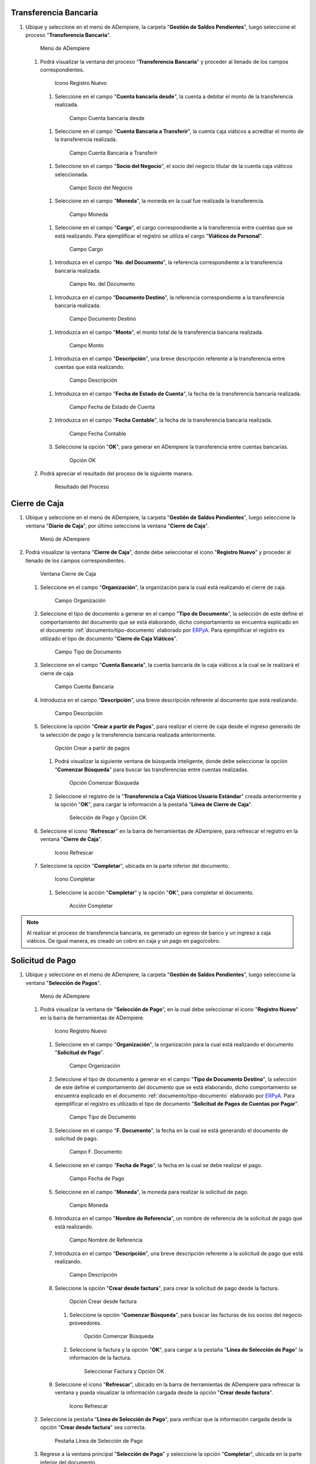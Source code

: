 .. _documento/caja-viaticos:
.. _ERPyA: http://erpya.com

**Transferencia Bancaria**
--------------------------

#. Ubique y seleccione en el menú de ADempiere, la carpeta "**Gestión de Saldos Pendientes**", luego seleccione el proceso "**Transferencia Bancaria**".

   .. figure:: resources/menu1.png
      :alt: Menú de ADempiere

      Menú de ADempiere

   #. Podrá visualizar la ventana del proceso "**Transferencia Bancaria**" y proceder al llenado de los campos correspondientes.

      .. figure:: resources/ventana1.png
         :alt: Icono Registro Nuevo

         Icono Registro Nuevo

      #.  Seleccione en el campo "**Cuenta bancaria desde**", la cuenta a debitar el monto de la transferencia realizada.

         .. figure:: resources/cuentadesde1.png
            :alt: Campo Cuenta bancaria desde

            Campo Cuenta bancaria desde

      #.  Seleccione en el campo "**Cuenta Bancaria a Transferir**", la cuenta caja viáticos a acreditar el monto de la transferencia realizada.

         .. figure:: resources/cuentahasta1.png
            :alt: Campo Cuenta Bancaria a Transferir

            Campo Cuenta Bancaria a Transferir

      #.  Seleccione en el campo "**Socio del Negocio**", el socio del negocio titular de la cuenta caja viáticos seleccionada.

         .. figure:: resources/socio1.png
            :alt: Campo Socio del Negocio

            Campo Socio del Negocio

      #.  Seleccione en el campo "**Moneda**", la moneda en la cual fue realizada la transferencia.

         .. figure:: resources/moneda1.png
            :alt: Campo Moneda

            Campo Moneda

      #.  Seleccione en el campo "**Cargo**", el cargo correspondiente a la transferencia entre cuentas que se está realizando. Para ejemplificar el registro se utiliza el cargo "**Viáticos de Personal**".

         .. figure:: resources/cargo1.png
            :alt: Campo Cargo

            Campo Cargo

      #.  Introduzca en el campo "**No. del Documento**", la referencia correspondiente a la transferencia bancaria realizada.

         .. figure:: resources/referenciab1.png
            :alt: Campo No. del Documento

            Campo No. del Documento

      #.  Introduzca en el campo "**Documento Destino**", la referencia correspondiente a la transferencia bancaria realizada.

         .. figure:: resources/referenciab2.png
            :alt: Campo Documento Destino

            Campo Documento Destino

      #.  Introduzca en el campo "**Monto**", el monto total de la transferencia bancaria realizada.

         .. figure:: resources/monto1.png
            :alt: Campo Monto

            Campo Monto

      #.  Introduzca en el campo "**Descripción**", una breve descripción referente a la transferencia entre cuentas que está realizando.

         .. figure:: resources/descripcion1.png
            :alt: Campo Descripción

            Campo Descripción

      #. Introduzca en el campo "**Fecha de Estado de Cuenta**", la fecha de la transferencia bancaria realizada.

         .. figure:: resources/fecha1.png
            :alt: Campo Fecha de Estado de Cuenta

            Campo Fecha de Estado de Cuenta

      #. Introduzca en el campo "**Fecha Contable**", la fecha de la transferencia bancaria realizada.

         .. figure:: resources/fecha2.png
            :alt: Campo Fecha Contable

            Campo Fecha Contable

      #. Seleccione la opción "**OK**", para generar en ADempiere la transferencia entre cuentas bancarias.

         .. figure:: resources/ok1.png
            :alt: Opción OK

            Opción OK

   #. Podrá apreciar el resultado del proceso de la siguiente manera.

      .. figure:: resources/resultado1.png
         :alt: Resultado del Proceso

         Resultado del Proceso

**Cierre de Caja**
------------------

#. Ubique y seleccione en el menú de ADempiere, la carpeta "**Gestión de Saldos Pendientes**", luego seleccione la ventana "**Diario de Caja**", por último seleccione la ventana "**Cierre de Caja**".

   .. figure:: resources/menu2.png
      :alt: Menú de ADempiere

      Menú de ADempiere

#. Podrá visualizar la ventana "**Cierre de Caja**", donde debe seleccionar el icono "**Registro Nuevo**" y proceder al llenado de los campos correspondientes.

   .. figure:: resources/nuevo.png
      :alt: Ventana Cierre de Caja

      Ventana Cierre de Caja

   #. Seleccione en el campo "**Organización**", la organización para la cual está realizando el cierre de caja.

      .. figure:: resources/org1.png
         :alt: Campo Organización

         Campo Organización

   #. Seleccione el tipo de documento a generar en el campo "**Tipo de Documento**", la selección de este define el comportamiento del documento que se está elaborando, dicho comportamiento se encuentra explicado en el documento :ref:`documento/tipo-documento` elaborado por `ERPyA`_. Para ejemplificar el registro es utilizado el tipo de documento "**Cierre de Caja Viáticos**".

      .. figure:: resources/tipodoc1.png
         :alt: Campo Tipo de Documento

         Campo Tipo de Documento

   #. Seleccione en el campo "**Cuenta Bancaria**", la cuenta bancaria de la caja viáticos a la cual se le realizará el cierre de caja.

      .. figure:: resources/cuentacierre1.png
         :alt: Campo Cuenta Bancaria

         Campo Cuenta Bancaria

   #. Introduzca en el campo "**Descripción**", una breve descripción referente al documento que está realizando.

      .. figure:: resources/descripcion2.png
         :alt: Campo Descripción

         Campo Descripción

   #. Seleccione la opción "**Crear a partir de Pagos**", para realizar el cierre de caja desde el ingreso generado de la selección de pago y la transferencia bancaria realizada anteriormente.

      .. figure:: resources/crearpartir1.png
         :alt: Opción Crear a partir de pagos

         Opción Crear a partir de pagos

      #. Podrá visualizar la siguiente ventana de búsqueda inteligente, donde debe seleccionar la opción "**Comenzar Búsqueda**" para buscar las transferencias entre cuentas realizadas.

         .. figure:: resources/comenzarb1.png
            :alt: Opción Comenzar Búsqueda

            Opción Comenzar Búsqueda

      #. Seleccione el registro de la "**Transferencia a Caja Viáticos Usuario Estándar**" creada anteriormente y la opción "**OK**", para cargar la información a la pestaña "**Línea de Cierre de Caja**".

         .. figure:: resources/seleccionar1.png
            :alt: Selección de Pago y Opción OK

            Selección de Pago y Opción OK

   #. Seleccione el icono "**Refrescar**" en la barra de herramientas de ADempiere, para refrescar el registro en la ventana "**Cierre de Caja**".

      .. figure:: resources/refrescar1.png
         :alt: Icono Refrescar

         Icono Refrescar

   #. Seleccione la opción "**Completar**", ubicada en la parte inferior del documento.

      .. figure:: resources/completar1.png
         :alt: Icono Completar

         Icono Completar

      #. Seleccione la acción "**Completar**" y la opción "**OK**", para completar el documento.

         .. figure:: resources/accion.png
            :alt: Acción Completar

            Acción Completar

.. note::

   Al realizar el proceso de transferencia bancaria, es generado un egreso de banco y un ingreso a caja viáticos. De igual manera, es creado un cobro en caja y un pago en pago/cobro.

**Solicitud de Pago**
---------------------

#. Ubique y seleccione en el menú de ADempiere, la carpeta "**Gestión de Saldos Pendientes**", luego seleccione la ventana "**Selección de Pagos**".

   .. figure:: resources/menu3.png
      :alt: Menú de ADempiere

      Menú de ADempiere

   #. Podrá visualizar la ventana de "**Selección de Pago**", en la cual debe seleccionar el icono "**Registro Nuevo**" en la barra de herramientas de ADempiere.

      .. figure:: resources/nuevo2.png
         :alt: Icono Registro Nuevo

         Icono Registro Nuevo

      #. Seleccione en el campo "**Organización**", la organización para    la cual está realizando el documento "**Solicitud de Pago**".

         .. figure:: resources/org2.png
            :alt: Campo Organización

            Campo Organización

      #. Seleccione el tipo de documento a generar en el campo "**Tipo de Documento Destino**", la selección de este define el comportamiento del documento que se está elaborando, dicho comportamiento se encuentra explicado en el documento :ref:`documento/tipo-documento` elaborado por `ERPyA`_. Para ejemplificar el registro es utilizado el tipo de documento "**Solicitud de Pagos de Cuentas por Pagar**".

         .. figure:: resources/tipodoc2.png
            :alt: Campo Tipo de Documento

            Campo Tipo de Documento

      #. Seleccione en el campo "**F. Documento**", la fecha en la cual se está generando el documento de solicitud de pago.

         .. figure:: resources/fecha3.png
            :alt: Campo F. Documento

            Campo F. Documento

      #. Seleccione en el campo "**Fecha de Pago**", la fecha en la cual se debe realizar el pago.

         .. figure:: resources/fecha4.png
            :alt: Campo Fecha de Pago

            Campo Fecha de Pago

      #. Seleccione en el campo "**Moneda**", la moneda para realizar la solicitud de pago.

         .. figure:: resources/moneda2.png
            :alt: Campo Moneda

            Campo Moneda

      #. Introduzca en el campo "**Nombre de Referencia**", un nombre de referencia de la solicitud de pago que está realizando.

         .. figure:: resources/nombre1.png
            :alt: Campo Nombre de Referencia

            Campo Nombre de Referencia

      #. Introduzca en el campo "**Descripción**", una breve descripción referente a la solicitud de pago que está realizando.

         .. figure:: resources/descripcion3.png
            :alt: Campo Descripción

            Campo Descripción

      #. Seleccione la opción "**Crear desde factura**", para crear la solicitud de pago desde la factura.

         .. figure:: resources/crearpartir2.png
            :alt: Campo Crear desde factura

            Opción Crear desde factura

         #. Seleccione la opción "**Comenzar Búsqueda**", para buscar las facturas de los socios del negocio proveedores.

            .. figure:: resources/comenzarb2.png
               :alt: Opción Comenzar Búsqueda

               Opción Comenzar Búsqueda

         #. Seleccione la factura y la opción "**OK**", para cargar a la pestaña "**Línea de Selección de Pago**" la información de la factura.

            .. figure:: resources/seleccionar2.png
               :alt: Seleccionar Factura y Opción OK

               Seleccionar Factura y Opción OK

      #. Seleccione el icono "**Refrescar**", ubicado en la barra de herramientas de ADempiere para refrescar la ventana y pueda visualizar la información cargada desde la opción "**Crear desde factura**".

         .. figure:: resources/refrescar2.png
            :alt: Icono Refrescar

            Icono Refrescar

   #. Seleccione la pestaña "**Línea de Selección de Pago**", para verificar que la información cargada desde la opción "**Crear desde factura**" sea correcta.

      .. figure:: resources/linea1.png
         :alt: Pestaña Línea de Selección de Pago

         Pestaña Línea de Selección de Pago

   #. Regrese a la ventana principal "**Selección de Pago**" y seleccione la opción "**Completar**", ubicada en la parte inferior del documento.

      .. figure:: resources/completar2.png
         :alt: Opción Completar

         Opción Completar

      #. Seleccione la acción "**Completar**" y la opción "**OK**", para completar el documento.

         .. figure:: resources/accion.png
            :alt: Acción Completar

            Acción Completar

**Selección de Pago**
---------------------

#. Ubique y seleccione en el menú de ADempiere, la carpeta "**Gestión de Saldos Pendientes**", luego seleccione la ventana "**Selección de Pagos**".

   .. figure:: resources/menu3.png
      :alt: Menú de ADempiere

      Menú de ADempiere

   #. Podrá visualizar la ventana de "**Selección de Pago**", en la cual debe seleccionar el icono "**Registro Nuevo**" en la barra de herramientas de ADempiere.

      .. figure:: resources/nuevo2.png
         :alt: Icono Registro Nuevo

         Icono Registro Nuevo

      #. Seleccione en el campo "**Organización**", la organización para la cual está realizando el documento "**Selección de Pago**".

         .. figure:: resources/org2.png
            :alt: Campo Organización

            Campo Organización

      #. Seleccione el tipo de documento a generar en el campo "**Tipo de Documento Destino**", la selección de este define el comportamiento del documento que se está elaborando, dicho comportamiento se encuentra explicado en el documento :ref:`documento/tipo-documento` elaborado por `ERPyA`_. Para ejemplificar el registro es utilizado el tipo de documento "**Selección de Pagos de Cuentas por Pagar**".

         .. figure:: resources/tipodoc3.png
            :alt: Campo Tipo de Documento

            Campo Tipo de Documento

      #. Seleccione en el campo "**F. Documento**", la fecha en la cual se está generando el documento de selección de pago.

         .. figure:: resources/fecha5.png
            :alt: Campo F. Documento

            Campo F. Documento

      #. Seleccione en el campo "**Fecha de Pago**", la fecha en la cual se debe realizar el pago.

         .. figure:: resources/fecha6.png
            :alt: Campo Fecha de Pago

            Campo Fecha de Pago

      #. Seleccione en el campo "**Cuenta Bancaria**", la cuenta bancaria de la caja viáticos a la que se le realizará el egreso monetario.

         .. figure:: resources/cuentab.png
            :alt: Campo Cuenta Bancaria

            Campo Cuenta Bancaria

      #. Introduzca en el campo "**Nombre de Referencia**", un nombre de referencia de la selección de pago que está realizando.

         .. figure:: resources/nombre2.png
            :alt: Campo Nombre de Referencia

            Campo Nombre de Referencia

      #. Introduzca en el campo "**Descripción**", una breve descripción referente a la selección de pago que está realizando.

         .. figure:: resources/descripcion4.png
            :alt: Campo Descripción

            Campo Descripción

      #. Seleccione la opción "**Crear desde selección de pago**", para crear la selección de pago desde la solicitud de pago creada anteriormente.

         .. figure:: resources/crearpartir3.png
            :alt: Campo Crear desde factura

            Opción Crear desde factura

         #. Seleccione en el campo "**Selección de Pago**", la solicitud de pago realizada anteriormente.

            .. figure:: resources/selep.png
               :alt: Campo Selección de Pago

               Campo Selección de Pago

         #. Seleccione la opción "**Comenzar Búsqueda**", para buscar las facturas de los socios del negocio proveedores.

            .. figure:: resources/comenzarb3.png
               :alt: Opción Comenzar Búsqueda

               Opción Comenzar Búsqueda

         #. Seleccione la solicitud de pago y la opción "**OK**", para cargar a la pestaña "**Línea de Selección de Pago**" la información de la solicitud de pago realizada anteriormente.

            .. figure:: resources/seleccionar3.png
               :alt: Seleccionar Factura y Opción OK

               Seleccionar Factura y Opción OK

      #. Seleccione el icono "**Refrescar**", ubicado en la barra de herramientas de ADempiere para refrescar la ventana y pueda visualizar la información cargada desde la opción "**Crear desde selección de pago**".

         .. figure:: resources/refrescar3.png
            :alt: Icono Refrescar

            Icono Refrescar

   #. Seleccione la pestaña "**Línea de Selección de Pago**", para verificar que la información cargada desde la opción "**Crear desde selección de pago**" sea correcta.

      .. figure:: resources/linea2.png
         :alt: Pestaña Línea de Selección de Pago

         Pestaña Línea de Selección de Pago

   #. Regrese a la ventana principal "**Selección de Pago**" y seleccione la opción "**Completar**", ubicada en la parte inferior del documento.

      .. figure:: resources/completar3.png
         :alt: Opción Completar

         Opción Completar

      #. Seleccione la acción "**Completar**" y la opción "**OK**", para completar el documento.

         .. figure:: resources/accion.png
            :alt: Acción Completar

            Acción Completar

**Imprimir / Exportar Pagos**
-----------------------------

#. Ubique y seleccione en el menú de ADempiere, la carpeta "**Gestión de Saldos Pendientes**", luego seleccione ventana "**Imprimir / Exportar Pagos**".

   .. figure:: resources/menu4.png
      :alt: Menú de ADempiere

      Menú de ADempiere

   #. Podrá visualizar la ventana "**Imprimir / Exportar Pagos**" y proceder al llenado de los campos correspondientes.

      .. figure:: resources/ventana2.png
         :alt: Ventana Imprimir / Exportar Pagos

         Ventana Imprimir / Exportar Pagos

   #. Seleccione en el campo "**Selección de Pago**", la selección de pago realizada anteriormente.

      .. figure:: resources/selep2.png
         :alt: Campo Selección de Pago

         Campo Selección de Pago

   #. Seleccione la opción "**Exportar Registros**", para realizar la exportación de los registros de la caja viáticos.

      .. figure:: resources/exportar.png
         :alt: Opción Exportar Registros

         Opción Exportar Registros

   #. Podrá visualizar la siguiente ventana con el mensaje de "**Registro guardado**".

      .. figure:: resources/resultado2.png
         :alt: Ventana de Registro guardado

         Ventana de Registro guardado

.. note::

   Al realizar el proceso de selección de pago, es generado un egreso de caja viáticos por el monto ingresado en el documento "**Selección de Pago**".

**Consultar Pago Generado**
---------------------------

#. Al consultar la pestaña "**Pago Generado**", de la ventana "**Selección de Pago**", se puede apreciar el registro del pago en la caja viáticos seleccionada en la selección de pago.

   .. figure:: resources/pagog.png
      :alt: Pestaña Pago Generado

      Pestaña Pago Generado

**Consultar Registro en Caja**
------------------------------

#. Al consultar el registro creado en caja, se puede apreciar el registro de la selección de pago de la siguiente manera.

   .. figure:: resources/caja.png
      :alt: Ventana Caja

      Ventana Caja

.. warning::

   Si el monto total de la transferencia bancaria realizada anteriormente a la caja viáticos del empleado es mayor al monto total gastado por el mismo, es necesario que se realice una transferencia bancaria por el excedente del monto, antes de realizar el cierre de la caja viáticos del empleado nuevamente. 

**Transferencia Bancaria**
--------------------------

#. Ubique y seleccione en el menú de ADempiere, la carpeta "**Gestión de Saldos Pendientes**", luego seleccione el proceso "**Transferencia Bancaria**".

   .. figure:: resources/menu1.png
      :alt: Menú de ADempiere

      Menú de ADempiere

   #. Podrá visualizar la ventana del proceso "**Transferencia Bancaria**" y proceder al llenado de los campos correspondientes.

      .. figure:: resources/ventana1.png
         :alt: Icono Registro Nuevo

         Icono Registro Nuevo

      #.  Seleccione en el campo "**Cuenta bancaria desde**", la cuenta caja viáticos a debitar el monto de la transferencia realizada.

         .. figure:: resources/cuentadesde2.png
            :alt: Campo Cuenta bancaria desde

            Campo Cuenta bancaria desde

      #.  Seleccione en el campo "**Cuenta Bancaria a Transferir**", la cuenta a acreditar el monto de la transferencia realizada.

         .. figure:: resources/cuentahasta2.png
            :alt: Campo Cuenta Bancaria a Transferir

            Campo Cuenta Bancaria a Transferir

      #.  Seleccione en el campo "**Socio del Negocio**", el socio del negocio titular de la cuenta bancaria seleccionada para acreditar el monto de la transferencia realizada.

         .. figure:: resources/socio2.png
            :alt: Campo Socio del Negocio

            Campo Socio del Negocio

      #.  Seleccione en el campo "**Moneda**", la moneda en la cual fue realizada la transferencia.

         .. figure:: resources/moneda3.png
            :alt: Campo Moneda

            Campo Moneda

      #.  Seleccione en el campo "**Cargo**", el cargo correspondiente a la transferencia entre cuentas que se está realizando. Para ejemplificar el registro se utiliza el cargo "**Viáticos de Personal**".

         .. figure:: resources/cargo2.png
            :alt: Campo Cargo

            Campo Cargo

      #.  Introduzca en el campo "**No. del Documento**", la referencia correspondiente a la transferencia bancaria realizada.

         .. figure:: resources/referenciab3.png
            :alt: Campo No. del Documento

            Campo No. del Documento

      #.  Introduzca en el campo "**Documento Destino**", la referencia correspondiente a la transferencia bancaria realizada.

         .. figure:: resources/referenciab4.png
            :alt: Campo Documento Destino

            Campo Documento Destino

      #.  Introduzca en el campo "**Monto**", el monto total de la transferencia bancaria realizada.

         .. figure:: resources/monto2.png
            :alt: Campo Monto

            Campo Monto

      #.  Introduzca en el campo "**Descripción**", una breve descripción referente a la transferencia entre cuentas que está realizando.

         .. figure:: resources/descripcion5.png
            :alt: Campo Descripción

            Campo Descripción

      #. Introduzca en el campo "**Fecha de Estado de Cuenta**", la fecha de la transferencia bancaria realizada.

         .. figure:: resources/fecha7.png
            :alt: Campo Fecha de Estado de Cuenta

            Campo Fecha de Estado de Cuenta

      #. Introduzca en el campo "**Fecha Contable**", la fecha de la transferencia bancaria realizada.

         .. figure:: resources/fecha8.png
            :alt: Campo Fecha Contable

            Campo Fecha Contable

      #. Seleccione la opción "**OK**", para generar en ADempiere la transferencia entre cuentas bancarias.

         .. figure:: resources/ok2.png
            :alt: Opción OK

            Opción OK

   #. Podrá apreciar el resultado del proceso de la siguiente manera.

      .. figure:: resources/resultado3.png
         :alt: Resultado del Proceso

         Resultado del Proceso

**Cierre de Caja**
------------------

#. Ubique y seleccione en el menú de ADempiere, la carpeta "**Gestión de Saldos Pendientes**", luego seleccione la ventana "**Diario de Caja**", por último seleccione la ventana "**Cierre de Caja**".

   .. figure:: resources/menu2.png
      :alt: Menú de ADempiere

      Menú de ADempiere

#. Podrá visualizar la ventana "**Cierre de Caja**", donde debe seleccionar el icono "**Registro Nuevo**" y proceder al llenado de los campos correspondientes.

   .. figure:: resources/nuevo.png
      :alt: Ventana Cierre de Caja

      Ventana Cierre de Caja

   #. Seleccione en el campo "**Organización**", la organización para la cual está realizando el cierre de caja.

      .. figure:: resources/org1.png
         :alt: Campo Organización

         Campo Organización

   #. Seleccione el tipo de documento a generar en el campo "**Tipo de Documento**", la selección de este define el comportamiento del documento que se está elaborando, dicho comportamiento se encuentra explicado en el documento :ref:`documento/tipo-documento` elaborado por `ERPyA`_. Para ejemplificar el registro es utilizado el tipo de documento "**Cierre de Caja Viáticos**".

      .. figure:: resources/tipodoc1.png
         :alt: Campo Tipo de Documento

         Campo Tipo de Documento

   #. Seleccione en el campo "**Cuenta Bancaria**", la cuenta bancaria de la caja viáticos a la cual se le realizará el cierre de caja.

      .. figure:: resources/cuentacierre2.png
         :alt: Campo Cuenta Bancaria

         Campo Cuenta Bancaria

   #. Introduzca en el campo "**Descripción**", una breve descripción referente al documento que está realizando.

      .. figure:: resources/descripcion6.png
         :alt: Campo Descripción

         Campo Descripción

   #. Seleccione la opción "**Crear a partir de Pagos**", para realizar el cierre de caja desde el ingreso generado de la transferencia bancaria realizada anteriormente.

      .. figure:: resources/crearpartir4.png
         :alt: Opción Crear a partir de pagos

         Opción Crear a partir de pagos

      #. Podrá visualizar la siguiente ventana de búsqueda inteligente,
         donde debe seleccionar la opción "**Comenzar Búsqueda**" para
         buscar las transferencias entre cuentas realizadas.

         .. figure:: resources/comenzarb1.png
            :alt: Opción Comenzar Búsqueda

            Opción Comenzar Búsqueda

      #. Seleccione los registros de "**Selección de Pago**" y "**Transferencia desde la Caja Viáticos Usuario Estándar**" creados anteriormente.

         .. figure:: resources/seleccionar4.png
            :alt: Selección de Pago y Transferencia Bancaria

            Selección de Pago y Transferencia Bancaria

         .. note::
         
            Se selecciona el registro de la selección de pago realizada anteriormente con el monto total de la factura. Adicional a ello, se selecciona el registro de la transferencia bancaria realizada desde la cuenta caja viáticos, por el monto restante abierto en dicha caja. Lo anterior, con la finalidad de llevar la cuenta caja viáticos a su monto inicial, para este ejemplo el monto inicial es cero (0).

      #. Seleccione la opción "**OK**", para cargar la información a la pestaña "**Línea de Cierre de Caja**".

         .. figure:: resources/ok3.png
            :alt: Opción OK

            Opción OK

   #. Seleccione el icono "**Refrescar**" en la barra de herramientas de ADempiere, para refrescar el registro en la ventana "**Cierre de Caja**".

      .. figure:: resources/refrescar4.png
         :alt: Icono Refrescar

         Icono Refrescar

   #. Seleccione la opción "**Completar**", ubicada en la parte inferior del documento.

      .. figure:: resources/completar4.png
         :alt: Icono Completar

         Icono Completar

      #. Seleccione la acción "**Completar**" y la opción "**OK**", para completar el documento.

         .. figure:: resources/accion.png
            :alt: Acción Completar

            Acción Completar

.. note::

   Al realizar el proceso de transferencia bancaria, es generado un ingreso a banco y un egreso de caja viáticos. De igual manera, es creado un pago en caja y un cobro en pago/cobro.
